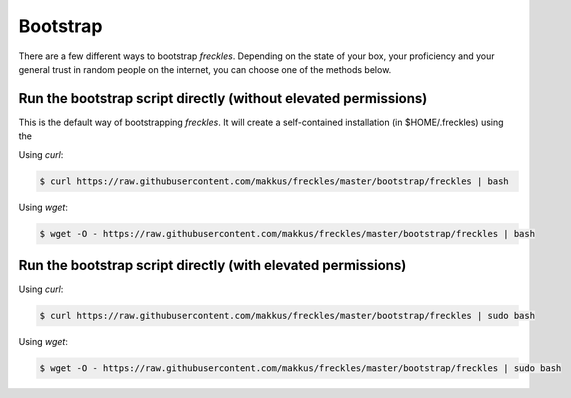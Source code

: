 .. highlight:: shell

============
Bootstrap
============


There are a few different ways to bootstrap `freckles`. Depending on the state of your box, your proficiency and your general trust in random people on the internet, you can choose one of the methods below.



Run the bootstrap script directly (without elevated permissions)
----------------------------------------------------------------

This is the default way of bootstrapping `freckles`. It will create a self-contained installation (in $HOME/.freckles) using the


Using `curl`:

.. code-block:: console

   $ curl https://raw.githubusercontent.com/makkus/freckles/master/bootstrap/freckles | bash

Using `wget`:

.. code-block:: console

   $ wget -O - https://raw.githubusercontent.com/makkus/freckles/master/bootstrap/freckles | bash

Run the bootstrap script directly (with elevated permissions)
-------------------------------------------------------------

Using `curl`:

.. code-block:: console

   $ curl https://raw.githubusercontent.com/makkus/freckles/master/bootstrap/freckles | sudo bash

Using `wget`:

.. code-block:: console

   $ wget -O - https://raw.githubusercontent.com/makkus/freckles/master/bootstrap/freckles | sudo bash



